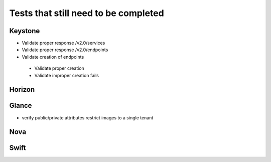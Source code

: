 Tests that still need to be completed
=====================================

Keystone
--------
- Validate proper response /v2.0/services
- Validate proper response /v2.0/endpoints
- Validate creation of endpoints
 - Validate proper creation
 - Validate improper creation fails

Horizon
-------

Glance
------
- verify public/private attributes restrict images to a single tenant

Nova
----

Swift
-----

